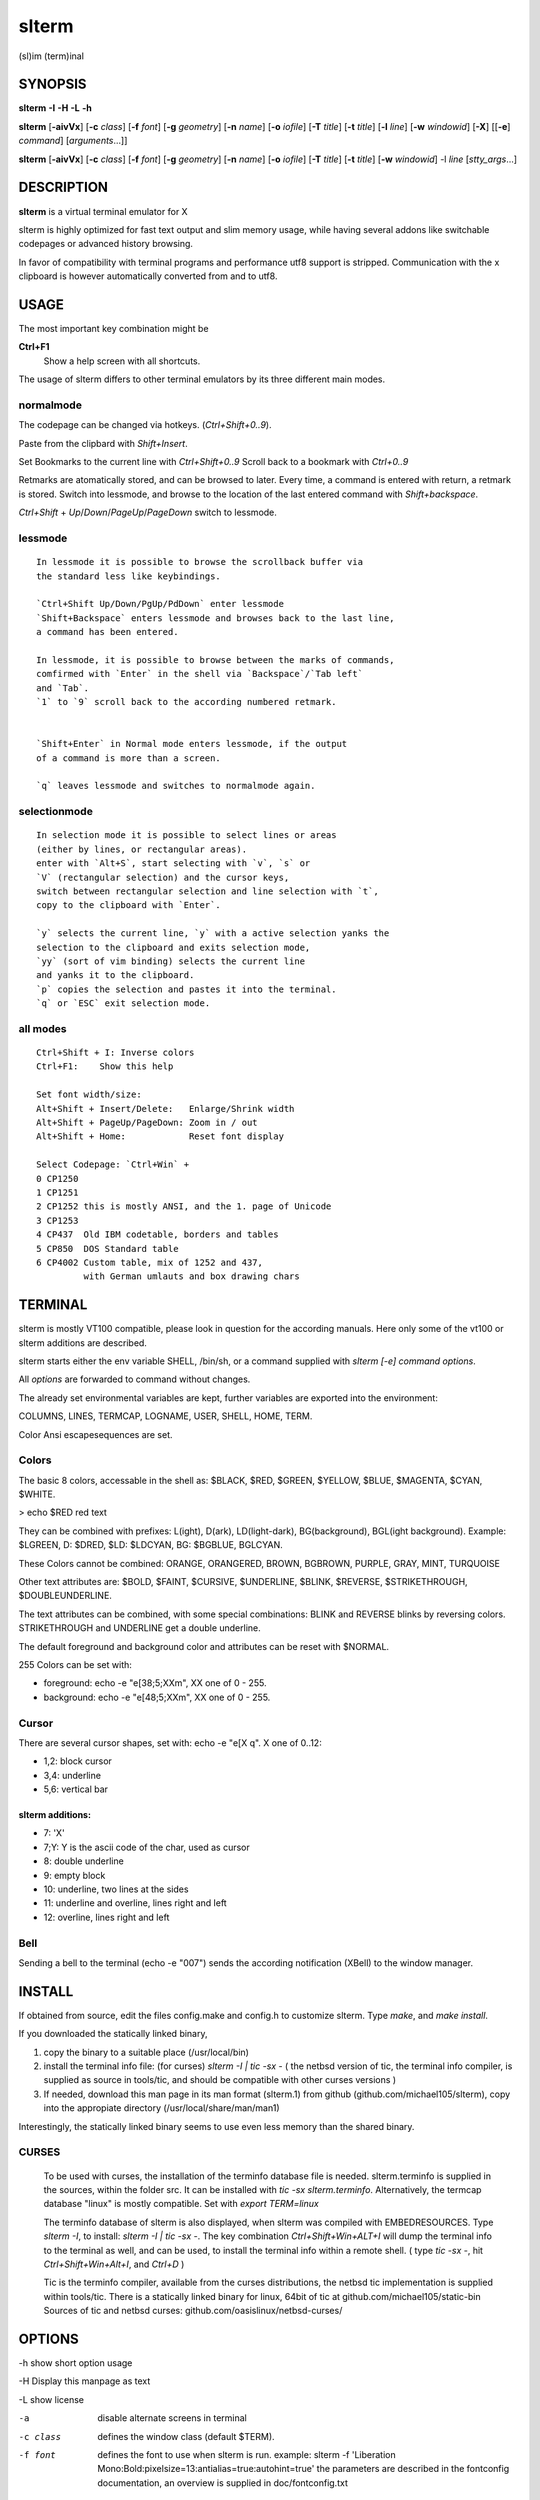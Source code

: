 ========
 slterm
========

(sl)im (term)inal 


SYNOPSIS
========


**slterm** **-I** **-H** **-L** **-h** 

**slterm** [**-aivVx**] [**-c** *class*] [**-f** *font*] [**-g** *geometry*]
[**-n** *name*] [**-o** *iofile*] [**-T** *title*] [**-t** *title*]
[**-l** *line*] [**-w** *windowid*] [**-X**] 
[[**-e**] *command*] [*arguments*...]]

**slterm** [**-aivVx**] [**-c** *class*] [**-f** *font*] [**-g** *geometry*]
[**-n** *name*] [**-o** *iofile*] [**-T** *title*] [**-t** *title*]
[**-w** *windowid*] -l *line* [*stty_args*...]


DESCRIPTION
===========

**slterm** is a virtual terminal emulator for X

slterm is highly optimized for fast text output and slim memory usage,
while having several addons like switchable codepages or advanced
history browsing.

In favor of compatibility with terminal programs and performance utf8
support is stripped. Communication with the x clipboard is however
automatically converted from and to utf8.


USAGE
=====

The most important key combination might be

**Ctrl+F1** 
  Show a help screen with all shortcuts.


The usage of slterm differs to other terminal emulators by its three different main modes.


normalmode
----------

The codepage can be changed via hotkeys. (`Ctrl+Shift+0..9`).

Paste from the clipbard with `Shift+Insert`.

Set Bookmarks to the current line with `Ctrl+Shift+0..9`
Scroll back to a bookmark with `Ctrl+0..9`

Retmarks are atomatically stored, and can be browsed to later.
Every time, a command is entered with return, a retmark is stored.
Switch into lessmode, and browse to the location of the
last entered command with `Shift+backspace`.

`Ctrl+Shift` + `Up`/`Down`/`PageUp`/`PageDown` switch to lessmode.


lessmode
--------
::

 In lessmode it is possible to browse the scrollback buffer via 
 the standard less like keybindings.
 
 `Ctrl+Shift Up/Down/PgUp/PdDown` enter lessmode 
 `Shift+Backspace` enters lessmode and browses back to the last line, 
 a command has been entered.
 
 In lessmode, it is possible to browse between the marks of commands,
 comfirmed with `Enter` in the shell via `Backspace`/`Tab left` 
 and `Tab`.
 `1` to `9` scroll back to the according numbered retmark.
 
 
 `Shift+Enter` in Normal mode enters lessmode, if the output
 of a command is more than a screen.
 
 `q` leaves lessmode and switches to normalmode again.
 


selectionmode
-------------
::

 In selection mode it is possible to select lines or areas 
 (either by lines, or rectangular areas).
 enter with `Alt+S`, start selecting with `v`, `s` or 
 `V` (rectangular selection) and the cursor keys, 
 switch between rectangular selection and line selection with `t`,
 copy to the clipboard with `Enter`.

 `y` selects the current line, `y` with a active selection yanks the
 selection to the clipboard and exits selection mode,
 `yy` (sort of vim binding) selects the current line
 and yanks it to the clipboard.
 `p` copies the selection and pastes it into the terminal.
 `q` or `ESC` exit selection mode.



all modes
---------
::

 Ctrl+Shift + I: Inverse colors
 Ctrl+F1:    Show this help
 
 Set font width/size:
 Alt+Shift + Insert/Delete:   Enlarge/Shrink width
 Alt+Shift + PageUp/PageDown: Zoom in / out
 Alt+Shift + Home:            Reset font display
 
 Select Codepage: `Ctrl+Win` + 
 0 CP1250
 1 CP1251
 2 CP1252 this is mostly ANSI, and the 1. page of Unicode
 3 CP1253
 4 CP437  Old IBM codetable, borders and tables
 5 CP850  DOS Standard table
 6 CP4002 Custom table, mix of 1252 and 437, 
          with German umlauts and box drawing chars


TERMINAL
========


slterm is mostly VT100 compatible, please look in question for the according manuals.
Here only some of the vt100 or slterm additions are described.

slterm starts either the env variable SHELL, /bin/sh, or a command supplied with
`slterm [-e] command options`.

All `options` are forwarded to command without changes.

The already set environmental variables are kept, 
further variables are exported into the environment:

COLUMNS, LINES, TERMCAP, LOGNAME, USER, SHELL, HOME, TERM.

Color Ansi escapesequences are set.


Colors
------

The basic 8 colors, accessable in the shell as:
$BLACK, $RED, $GREEN, $YELLOW, $BLUE, $MAGENTA, $CYAN, $WHITE.

> echo $RED red text


They can be combined with prefixes: L(ight), D(ark), LD(light-dark), BG(background), BGL(ight background).
Example: $LGREEN, D: $DRED, $LD: $LDCYAN, BG: $BGBLUE, BGLCYAN.

These Colors cannot be combined: ORANGE, ORANGERED, BROWN, BGBROWN, PURPLE, GRAY, MINT, TURQUOISE

Other text attributes are: $BOLD, $FAINT, $CURSIVE, $UNDERLINE, $BLINK, $REVERSE, $STRIKETHROUGH, $DOUBLEUNDERLINE.

The text attributes can be combined, with some special combinations:
BLINK and REVERSE blinks by reversing colors.
STRIKETHROUGH and UNDERLINE get a double underline.


The default foreground and background color and attributes can be reset with $NORMAL.


255 Colors can be set with: 

- foreground: echo -e "\e[38;5;XXm", XX one of 0 - 255.
- background: echo -e "\e[48;5;XXm", XX one of 0 - 255.


Cursor
------

There are several cursor shapes, set with: echo -e "\e[X q".
X one of 0..12:

* 1,2: block cursor
* 3,4: underline
* 5,6: vertical bar


slterm additions:
~~~~~~~~~~~~~~~~~


* 7:   'X'
* 7;Y: Y is the ascii code of the char, used as cursor
* 8:   double underline
* 9:   empty block
* 10:  underline, two lines at the sides
* 11:  underline and overline, lines right and left
* 12:  overline, lines right and left



Bell
----

Sending a bell to the terminal (echo -e "\007") sends 
the according notification (XBell) to the window manager.




 
INSTALL
=======

If obtained from source, edit the files config.make and config.h
to customize slterm. Type `make`, and `make install`.

If you downloaded the statically linked binary,

1. copy the binary to a suitable place (/usr/local/bin)

2. install the terminal info file: (for curses) `slterm -I | tic -sx -` 
   ( the netbsd version of tic, the terminal info compiler,  is supplied as source in 
   tools/tic, and should be compatible with other curses versions )

3. If needed, download this man page in its man format (slterm.1) 
   from github (github.com/michael105/slterm), 
   copy into the appropiate directory (/usr/local/share/man/man1)


Interestingly, the statically linked binary seems to use even less memory 
than the shared binary. 


CURSES
------
     
   To be used with curses, the installation of the terminfo database file is needed.
   slterm.terminfo is supplied in the sources, within the folder src.
   It can be installed with `tic -sx slterm.terminfo`.
   Alternatively, the termcap database "linux" is mostly compatible.
   Set with `export TERM=linux`

   The terminfo database of slterm is also displayed, when slterm was compiled with
   EMBEDRESOURCES. Type `slterm -I`, to install: `slterm -I | tic -sx -`.
   The key combination `Ctrl+Shift+Win+ALT+I` will dump the terminal info to
   the terminal as well, and can be used, to install the terminal info within
   a remote shell. ( type `tic -sx -`, hit `Ctrl+Shift+Win+Alt+I`, and `Ctrl+D` )
   

   Tic is the terminfo compiler, available from the curses distributions,
   the netbsd tic implementation is supplied within tools/tic.
   There is a statically linked binary for linux, 64bit of tic at
   github.com/michael105/static-bin 
   Sources of tic and netbsd curses: github.com/oasislinux/netbsd-curses/


OPTIONS
=======

-h show short option usage

-H Display this manpage as text

-L show license

-a
   disable alternate screens in terminal

-c class
   defines the window class (default $TERM).

-f font 
   defines the font to use when slterm is run.
   example: slterm -f 'Liberation Mono:Bold:pixelsize=13:antialias=true:autohint=true'
   the parameters are described in the fontconfig documentation, 
   an overview is supplied in doc/fontconfig.txt

-fb boldfont 
-fi italicfont
-fI bolditalicfont
   Set bold/italic/bolditalic fonts.
   Supply '0' to disable the according font and to display
   the text attributes by color changes only

-g geometry
   defines the X11 geometry string. The form is
   [=][<cols>{xX}<rows>][{+-}<xoffset>{+-}<yoffset>]. See
   XParseGeometry (3) for further details.

-i
   will fixate the position given with the -g option.

-n name
   defines the window instance name (default $TERM).

-o iofile
   writes all the I/O to iofile. This feature is useful when recording
   slterm sessions. A value of "-" means standard output.

-T title
   defines the window title (default 'slterm').

-t title
   defines the window title (default 'slterm').

-w windowid
   embeds slterm within the window identified by windowid

-l line
   use a tty line instead of a pseudo terminal. line should be a
   (pseudo-)serial device (e.g. /dev/ttyS0 on Linux for serial port 0).
   When this flag is given remaining arguments are used as flags for
   stty(1). By default slterm initializes the serial line to 8 bits, no
   parity, 1 stop bit and a 38400 baud rate. The speed is set by
   appending it as last argument (e.g. 'slterm -l /dev/ttyS0 115200').
   Arguments before the last one are stty(1) flags. If you want to
   set odd parity on 115200 baud use for example 'slterm -l /dev/ttyS0
   parenb parodd 115200'. Set the number of bits by using for example
   'slterm -l /dev/ttyS0 cs7 115200'. See stty(1) for more arguments and
   cases.

-v
   prints version information, then exits.

-V 
   prints version and compile information, then exits

-e command [ arguments ... ]
   slterm executes command instead of the shell. If this is used it must
   be the last option on the command line, as in xterm / rxvt. This
   option is only intended for compatibility, and all the remaining
   arguments are used as a command even without it.

-x
   enable reading of the XResources database for the configuration
   slterm must had been compiled with the XRESOURCES flag in config.make set to 1
   
-X
   lock all memory pages into memory, prevent swapping.
   Secrets could be revealed, also years later, if the memory
   is swapped to disk. Worse, with flash disks also erasing
   the contents will not necessarily erase the written cells.
   This option locks all memory pages into ram.


AUTHORS
=======

(2020-2025) Michael (misc147), www.github.com/michael105

The code is based on st, the suckless terminal emulator,
fetched from git 1.1.2020, which was originally written by Aurelien Aptel.

The included patches to st had been provided by: 

Tonton Couillon,
dcat, 
Jochen Sprickerhof,
M Farkas-Dyck,
Ivan Tham,
Ori Bernstein,
Matthias Schoth,
Laslo Hunhold,
Paride Legovini,
Lorenzo Bracco,
Kamil Kleban,
Avi Halachmi,
Jacob Prosser,
Augusto Born de Oliveira,
Kai Hendry,
Laslo Hunhold,
Matthew Parnell,
Doug Whiteley,
Aleksandrs Stier,
Devin J. Pohly,
Sai Praneeth Reddy
 


LICENSE
=======

MIT, see the LICENSE file for the terms of redistribution or type slterm -L

SEE ALSO
========

**tabbed**\ (1), **utmp**\ (1), **stty**\ (1)

BUGS
====

See the README in the distribution.


